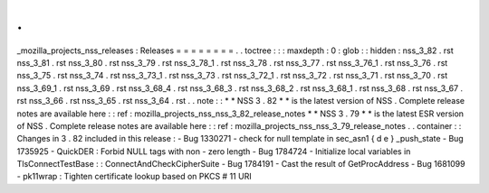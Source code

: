 .
.
_mozilla_projects_nss_releases
:
Releases
=
=
=
=
=
=
=
=
.
.
toctree
:
:
:
maxdepth
:
0
:
glob
:
:
hidden
:
nss_3_82
.
rst
nss_3_81
.
rst
nss_3_80
.
rst
nss_3_79
.
rst
nss_3_78_1
.
rst
nss_3_78
.
rst
nss_3_77
.
rst
nss_3_76_1
.
rst
nss_3_76
.
rst
nss_3_75
.
rst
nss_3_74
.
rst
nss_3_73_1
.
rst
nss_3_73
.
rst
nss_3_72_1
.
rst
nss_3_72
.
rst
nss_3_71
.
rst
nss_3_70
.
rst
nss_3_69_1
.
rst
nss_3_69
.
rst
nss_3_68_4
.
rst
nss_3_68_3
.
rst
nss_3_68_2
.
rst
nss_3_68_1
.
rst
nss_3_68
.
rst
nss_3_67
.
rst
nss_3_66
.
rst
nss_3_65
.
rst
nss_3_64
.
rst
.
.
note
:
:
*
*
NSS
3
.
82
*
*
is
the
latest
version
of
NSS
.
Complete
release
notes
are
available
here
:
:
ref
:
mozilla_projects_nss_nss_3_82_release_notes
*
*
NSS
3
.
79
*
*
is
the
latest
ESR
version
of
NSS
.
Complete
release
notes
are
available
here
:
:
ref
:
mozilla_projects_nss_nss_3_79_release_notes
.
.
container
:
:
Changes
in
3
.
82
included
in
this
release
:
-
Bug
1330271
-
check
for
null
template
in
sec_asn1
{
d
e
}
_push_state
-
Bug
1735925
-
QuickDER
:
Forbid
NULL
tags
with
non
-
zero
length
-
Bug
1784724
-
Initialize
local
variables
in
TlsConnectTestBase
:
:
ConnectAndCheckCipherSuite
-
Bug
1784191
-
Cast
the
result
of
GetProcAddress
-
Bug
1681099
-
pk11wrap
:
Tighten
certificate
lookup
based
on
PKCS
#
11
URI
